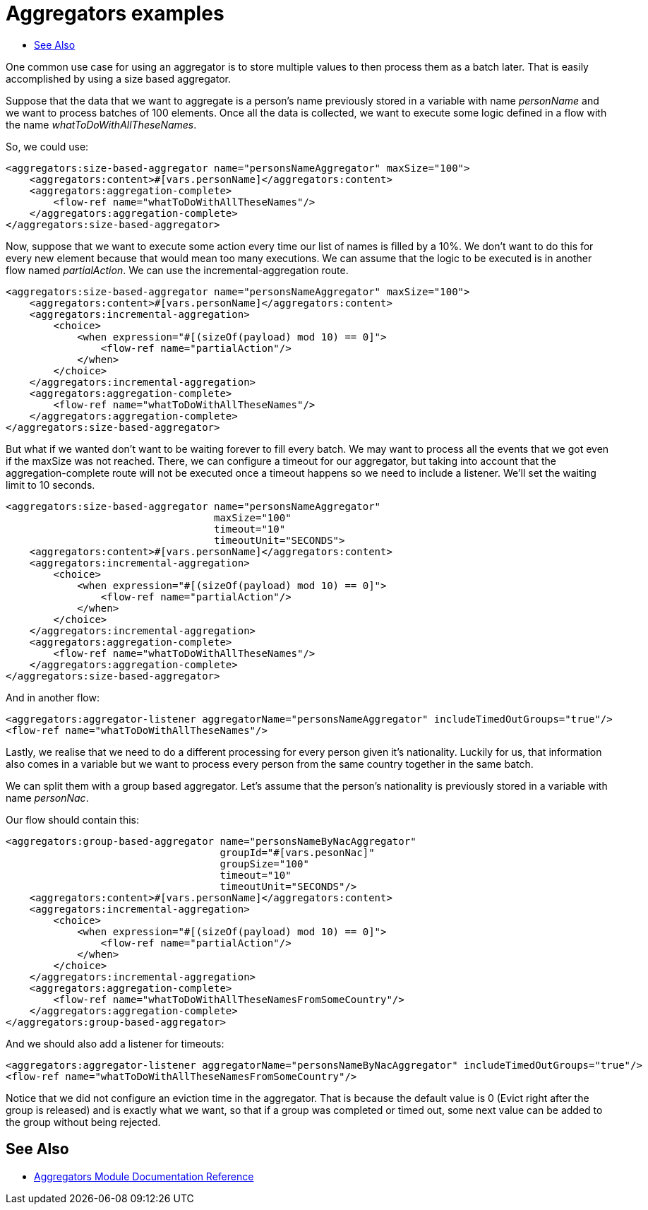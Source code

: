 [[aggregators-examples]]
= Aggregators examples
:keywords: aggregators, connector
:toc:
:toc-title:

One common use case for using an aggregator is to store multiple values to then process them as a batch later.
That is easily accomplished by using a size based aggregator.

Suppose that the data that we want to aggregate is a person's name previously stored in a variable with name _personName_ and we want to process batches of 100 elements. Once all the data is collected, we want to execute some logic defined in a flow with the name _whatToDoWithAllTheseNames_.

So, we could use:

[source, xml, linenums]
----
<aggregators:size-based-aggregator name="personsNameAggregator" maxSize="100">
    <aggregators:content>#[vars.personName]</aggregators:content>
    <aggregators:aggregation-complete>
        <flow-ref name="whatToDoWithAllTheseNames"/>
    </aggregators:aggregation-complete>
</aggregators:size-based-aggregator>
----

Now, suppose that we want to execute some action every time our list of names is filled by a 10%. We don't want to do this for every new element because that would mean too many executions. We can assume that the logic to be executed is in another flow named _partialAction_.
We can use the incremental-aggregation route.

[source, xml, linenums]
----
<aggregators:size-based-aggregator name="personsNameAggregator" maxSize="100">
    <aggregators:content>#[vars.personName]</aggregators:content>
    <aggregators:incremental-aggregation>
        <choice>
            <when expression="#[(sizeOf(payload) mod 10) == 0]">
                <flow-ref name="partialAction"/>
            </when>
        </choice>
    </aggregators:incremental-aggregation>
    <aggregators:aggregation-complete>
        <flow-ref name="whatToDoWithAllTheseNames"/>
    </aggregators:aggregation-complete>
</aggregators:size-based-aggregator>
----

But what if we wanted don't want to be waiting forever to fill every batch. We may want to process all the events that we got even if the maxSize was not reached.
There, we can configure a timeout for our aggregator, but taking into account that the aggregation-complete route will not be executed once a timeout happens so we need to include a listener.
We'll set the waiting limit to 10 seconds.

[source, xml, linenums]
----
<aggregators:size-based-aggregator name="personsNameAggregator"
                                   maxSize="100"
                                   timeout="10"
                                   timeoutUnit="SECONDS">
    <aggregators:content>#[vars.personName]</aggregators:content>
    <aggregators:incremental-aggregation>
        <choice>
            <when expression="#[(sizeOf(payload) mod 10) == 0]">
                <flow-ref name="partialAction"/>
            </when>
        </choice>
    </aggregators:incremental-aggregation>
    <aggregators:aggregation-complete>
        <flow-ref name="whatToDoWithAllTheseNames"/>
    </aggregators:aggregation-complete>
</aggregators:size-based-aggregator>
----

And in another flow:
[source, xml, linenums]
----
<aggregators:aggregator-listener aggregatorName="personsNameAggregator" includeTimedOutGroups="true"/>
<flow-ref name="whatToDoWithAllTheseNames"/>
----

Lastly, we realise that we need to do a different processing for every person given it's nationality.
Luckily for us, that information also comes in a variable but we want to process every person from the same country together in the same batch.

We can split them with a group based aggregator.
Let's assume that the person's nationality is previously stored in a variable with name _personNac_.

Our flow should contain this:

[source, xml, linenums]
----
<aggregators:group-based-aggregator name="personsNameByNacAggregator"
                                    groupId="#[vars.pesonNac]"
                                    groupSize="100"
                                    timeout="10"
                                    timeoutUnit="SECONDS"/>
    <aggregators:content>#[vars.personName]</aggregators:content>
    <aggregators:incremental-aggregation>
        <choice>
            <when expression="#[(sizeOf(payload) mod 10) == 0]">
                <flow-ref name="partialAction"/>
            </when>
        </choice>
    </aggregators:incremental-aggregation>
    <aggregators:aggregation-complete>
        <flow-ref name="whatToDoWithAllTheseNamesFromSomeCountry"/>
    </aggregators:aggregation-complete>
</aggregators:group-based-aggregator>
----

And we should also add a listener for timeouts:

[source, xml, linenums]
----
<aggregators:aggregator-listener aggregatorName="personsNameByNacAggregator" includeTimedOutGroups="true"/>
<flow-ref name="whatToDoWithAllTheseNamesFromSomeCountry"/>
----

Notice that we did not configure an eviction time in the aggregator. That is because the default value is 0 (Evict right after the group is released)
and is exactly what we want, so that if a group was completed or timed out, some next value can be added to the group without being rejected.


[[see_also]]
== See Also
* link:aggregators-reference[Aggregators Module Documentation Reference]